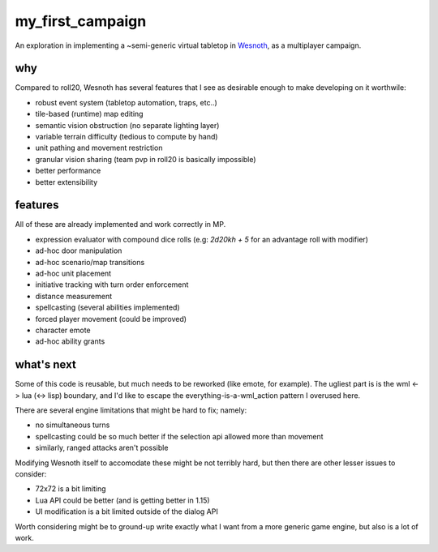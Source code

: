 =================
my_first_campaign
=================

An exploration in implementing a ~semi-generic virtual tabletop in `Wesnoth
<https://wesnoth.org>`_, as a multiplayer campaign.

why
---

Compared to roll20, Wesnoth has several features that I see as desirable enough
to make developing on it worthwile:

* robust event system (tabletop automation, traps, etc..)
* tile-based (runtime) map editing
* semantic vision obstruction (no separate lighting layer)
* variable terrain difficulty (tedious to compute by hand)
* unit pathing and movement restriction
* granular vision sharing (team pvp in roll20 is basically impossible)
* better performance
* better extensibility

features
--------

All of these are already implemented and work correctly in MP.

* expression evaluator with compound dice rolls (e.g: `2d20kh + 5` for an advantage roll with modifier)
* ad-hoc door manipulation
* ad-hoc scenario/map transitions
* ad-hoc unit placement
* initiative tracking with turn order enforcement
* distance measurement
* spellcasting (several abilities implemented)
* forced player movement (could be improved)
* character emote
* ad-hoc ability grants

what's next
-----------

Some of this code is reusable, but much needs to be reworked (like emote, for
example). The ugliest part is is the wml <-> lua (<-> lisp) boundary, and I'd
like to escape the everything-is-a-wml_action pattern I overused here.

There are several engine limitations that might be hard to fix; namely:

* no simultaneous turns
* spellcasting could be so much better if the selection api allowed more than movement
* similarly, ranged attacks aren't possible

Modifying Wesnoth itself to accomodate these might be not terribly hard, but
then there are other lesser issues to consider:

* 72x72 is a bit limiting
* Lua API could be better (and is getting better in 1.15)
* UI modification is a bit limited outside of the dialog API

Worth considering might be to ground-up write exactly what I want from a more
generic game engine, but also is a lot of work.
